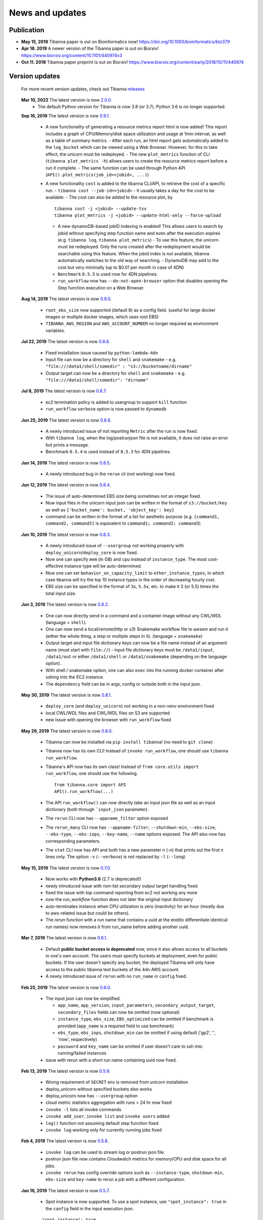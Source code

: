 ================
News and updates
================

Publication
+++++++++++

- **May 15, 2019**  Tibanna paper is out on Bioinformatics now! https://doi.org/10.1093/bioinformatics/btz379 
- **Apr 18. 2019**  A newer version of the Tibanna paper is out on Biorxiv! https://www.biorxiv.org/content/10.1101/440974v3
- **Oct 11. 2018**  Tibanna paper preprint is out on Biorxiv! https://www.biorxiv.org/content/early/2018/10/11/440974


Version updates
+++++++++++++++


  For more recent version updates, check out Tibanna releases_


.. _releases: https://github.com/4dn-dcic/tibanna/releases

  **Mar 10, 2022** The latest version is now 2.0.0_.
    - The default Python version for Tibanna is now 3.8 (or 3.7). Python 3.6 is no longer supported.


  **Sep 16, 2019** The latest version is now 0.9.1_.

    - A new functionality of generating a resource metrics report html is now added! This report includes a graph of CPU/Memory/disk space utilization and usage at 1min interval, as well as a table of summary metrics.
      - After each run, an html report gets automatically added to the ``log_bucket`` which can be viewed using a Web Browser. However, for this to take effect, the unicorn must be redeployed.
      - The new ``plot_metrics`` function of CLI (``tibanna plot_metrics -h``) allows users to create the resource metrics report before a run it complete.
      - The same function can be used through Python API (``API().plot_metrics(job_id=<jobid>, ...)``)
    - A new functionality ``cost`` is added to the tibanna CLI/API, to retrieve the cost of a specific run.
      - ``tibanna cost --job-id=<jobid>``
      - It usually takes a day for the cost to be available.
      - The cost can also be added to the resource plot, by

      ::

          tibanna cost -j <jobid> --update-tsv
          tibanna plot_metrics -j <jobid> --update-html-only --force-upload
    
      - A new dynamoDB-based jobID indexing is enabled! This allows users to search by jobid without specifying step function name and even after the execution expires (e.g. ``tibanna log``, ``tibanna plot_metrics``)
        - To use this feature, the unicorn must be redeployed. Only the runs created after the redeployment would be searchable using this feature. When the jobid index is not available, tibanna automatically switches to the old way of searching.
        - DynamoDB may add to the cost but very minimally (up to $0.01 per month in case of 4DN)
      - ``Benchmark`` ``0.5.5`` is used now for 4DN pipelines.
      - ``run_workflow`` now has ``--do-not-open-browser`` option that disables opening the Step function execution on a Web Browser.


  **Aug 14, 2019** The latest version is now 0.9.0_.

    - ``root_ebs_size`` now supported (default 8) as a config field.
      (useful for large docker images or multiple docker images, which uses root EBS)
    - ``TIBANNA_AWS_REGION`` and ``AWS_ACCOUNT_NUMBER`` no longer required as environment variables.


  **Jul 22, 2019** The latest version is now 0.8.8_.

    - Fixed installation issue caused by ``python-lambda-4dn``
    - Input file can now be a directory for ``shell`` and ``snakemake``
      - e.g. ``"file:///data1/shell/somedir" : "s3://bucketname/dirname"``
    - Output target can now be a directory for ``shell`` and ``snakemake``
      - e.g. ``"file:///data1/shell/somedir": "dirname"``


  **Jul 8, 2019** The latest version is now 0.8.7_.

    - ec2 termination policy is added to usergroup to support ``kill`` function
    - ``run_workflow`` ``verbose`` option is now passed to ``dynamodb``


  **Jun 25, 2019** The latest version is now 0.8.6_.

    - A newly introduced issue of not reporting ``Metric`` after the run is now fixed.
    - With ``tibanna log``, when the log/postrunjson file is not available, it does not raise an error but prints a message.
    - Benchmark ``0.5.4`` is used instead of ``0.5.3`` for 4DN pipelines.


  **Jun 14, 2019** The latest version is now 0.8.5_.

    - A newly introduced bug in the ``rerun`` cli (not working) now fixed.


  **Jun 12, 2019** The latest version is now 0.8.4_.

    - The issue of auto-determined EBS size being sometimes not an integer fixed.
    - Now input files in the unicorn input json can be written in the format of ``s3://bucket/key`` as well as ``{'bucket_name': bucket, 'object_key': key}``
    - command can be written in the format of a list for aesthetic purpose (e.g. ``[command1, command2, command3]`` is equivalent to ``command1; command2; command3``)


  **Jun 10, 2019** The latest version is now 0.8.3_.

    - A newly introduced issue of ``--usergroup`` not working properly with ``deploy_unicorn``/``deploy_core`` is now fixed.
    - Now one can specify ``mem`` (in GB) and ``cpu`` instead of ``instance_type``. The most cost-effective instance type will be auto-determined.
    - Now one can set ``behavior_on_capacity_limit`` to ``other_instance_types``, in which case tibanna will try the top 10 instance types in the order of decreasing hourly cost.
    - EBS size can be specified in the format of ``3x``, ``5.5x``, etc. to make it 3 (or 5.5) times the total input size.


  **Jun 3, 2019** The latest version is now 0.8.2_.

    - One can now directly send in a command and a container image without any CWL/WDL (language = ``shell``).
    - One can now send a local/remote(http or s3) Snakemake workflow file to awsem and run it (either the whole thing, a step or multiple steps in it). (language = ``snakemake``)
    - Output target and input file dictionary keys can now be a file name instead of an argument name (must start with ``file://``)
      - input file dictionary keys must be ``/data1/input``, ``/data1/out`` or either ``/data1/shell`` or ``/data1/snakemake`` (depending on the language option).
    - With shell / snakemake option, one can also ``exec`` into the running docker container after sshing into the EC2 instance.
    - The ``dependency`` field can be in args, config or outside both in the input json.


  **May 30, 2019** The latest version is now 0.8.1_.

    - ``deploy_core`` (and ``deploy_unicorn``) not working in a non-venv environment fixed
    - local CWL/WDL files and CWL/WDL files on S3 are supported.
    - new issue with opening the browser with ``run_workflow`` fixed


  **May 29, 2019** The latest version is now 0.8.0_.

    - Tibanna can now be installed via ``pip install tibanna``! (no need to ``git clone``)
    - Tibanna now has its own CLI! Instead of ``invoke run_workflow``, one should use ``tibanna run_workflow``.
    - Tibanna's API now has its own class! Instead of ``from core.utils import run_workflow``, one should use the following.

      ::

          from tibanna.core import API
          API().run_workflow(...)


    - The API ``run_workflow()`` can now directly take an input json file as well as an input dictionary (both through ```input_json`` parameter).
    - The ``rerun`` CLI now has ``--appname_filter`` option exposed
    - The ``rerun_many`` CLI now has ``--appname-filter``, ``--shutdown-min``, ``--ebs-size``, ``--ebs-type``, ``--ebs-iops``, ``--key-name``, ``--name`` options exposed.
      The API also now has corresponding parameters.
    - The ``stat`` CLI now has API and both has a new parameter `n` (`-n`) that prints out the first n lines only. The option ``-v`` (``--verbose``) is not replaced by ``-l`` (``--long``)


  **May 15, 2019** The latest version is now 0.7.0_.

    - Now works with **Python3.6** (2.7 is deprecated!)
    - newly introduced issue with non-list secondary output target handling fixed
    - fixed the issue with top command reporting from ec2 not working any more
    - now the `run_workflow` function does not later the original input dictionary
    - auto-terminates instance when CPU utilization is zero (inactivity) for an hour (mostly due to aws-related issue but could be others).
    - The `rerun` function with a run name that contains a uuid at the end(to differentiate identical run names) now removes it from run_name before adding another uuid.

  **Mar 7, 2019** The latest version is now 0.6.1_.

    - Default **public bucket access is deprecated** now, since it also allows access to all buckets in one's own account.
      The users must specify buckets at deployment, even for public buckets.
      If the user doesn't specify any bucket, the deployed Tibanna will only have access to the public tibanna test buckets of the 4dn AWS account.
    - A newly introduced issue of ``rerun`` with no ``run_name`` in ``config`` fixed.

  
  **Feb 25, 2019** The latest version is now 0.6.0_.

    - The input json can now be simplified.

      - ``app_name``, ``app_version``, ``input_parameters``, ``secondary_output_target``, ``secondary_files`` fields can now be omitted (now optional)
      - ``instance_type``, ``ebs_size``, ``EBS_optimized`` can be omitted if benchmark is provided (``app_name`` is a required field to use benchmark)
      - ``ebs_type``, ``ebs_iops``, ``shutdown_min`` can be omitted if using default ('gp2', '', 'now', respectively)
      - ``password`` and ``key_name`` can be omitted if user doesn't care to ssh into running/failed instances

    - issue with rerun with a short run name containing uuid now fixed.

  **Feb 13, 2019** The latest version is now 0.5.9_.

    - Wrong requirement of ``SECRET`` env is removed from unicorn installation
    - deploy_unicorn without specified buckets also works
    - deploy_unicorn now has ``--usergroup`` option
    - cloud metric statistics aggregation with runs > 24 hr now fixed
    - ``invoke -l`` lists all invoke commands
    - ``invoke add_user``, ``invoke list`` and ``invoke users`` added
    - ``log()`` function not assuming default step function fixed
    - ``invoke log`` working only for currently running jobs fixed


  **Feb 4, 2019** The latest version is now 0.5.8_.

    - ``invoke log`` can be used to stream log or postrun json file.
    - postrun json file now contains Cloudwatch metrics for memory/CPU and disk space for all jobs.
    - ``invoke rerun`` has config override options such as ``--instance-type``, ``shutdown-min``, ``ebs-size`` and ``key-name``
      to rerun a job with a different configuration.


  **Jan 16, 2019** The latest version is now 0.5.7_.

    - Spot instance is now supported. To use a spot instance, use ``"spot_instance": true`` in the ``config`` field in the input execution json.

    ::

        "spot_instance": true,
        "spot_duration": 360


  **Dec 21, 2018** The latest version is now 0.5.6_.

    - CloudWatch set up permission error fixed
    - `invoke kill` works with jobid (previously it worked only with execution arn)
    
    ::

        invoke kill --job-id=<jobid> [--sfn=<stepfunctionname>]

    - A more comprehensive monitoring using `invoke stat -v` that prints out instance ID, IP, instance status, ssh key and password.
    - To update an existing Tibanna on AWS, do the following
    
    ::

        invoke setup_tibanna_env --buckets=<bucket1>,<bucket2>,...
        invoke deploy_tibanna --sfn-type=unicorn --usergroup=<usergroup_name>

    e.g.

    ::

        invoke setup_tibanna_env --buckets=leelab-datafiles,leelab-tibanna-log
        invoke deploy_tibanna --sfn-type=unicorn --usergroup=default_3225



  **Dec 14, 2018** The latest version is now 0.5.5_.

    - Now memory, Disk space, CPU utilization are reported to CloudWatch at 1min interval from the Awsem instance.
    - To turn on Cloudwatch Dashboard (a collective visualization for all of the metrics combined),
      add ``"cloudwatch_dashboard" : true`` to ``"config"`` field of the input execution json.
      

  **Dec 14, 2018** The latest version is now 0.5.4_.

    - Problem of EBS mounting with newer instances (e.g. c5, t3, etc) fixed.
    - Now a common AMI is used for `CWL v1`, `CWL draft3` and `WDL` and it is handled by `awsf/aws_run_workflow_generic.sh`

      - To use the new features, redeploy `run_task_awsem` lambda.
      
      ::

        git pull
        invoke deploy_core run_task_awsem --usergroup=<usergroup>  # e.g. usergroup=default_3046



  **Dec 4, 2018** The latest version is now 0.5.3_.

    - For WDL workflow executions, a more comprehensive log named ``<jobid>.debug.tar.gz`` is collected and sent to the log bucket.
    - A file named ``<jobid>.input.json`` is now sent to the log bucket at the start of all Pony executions.
    - Space usage info is added at the end of the log file for WDL executions.
    - ``bigbed`` files are registered to Higlass (pony).
    - Benchmark for ``encode-chipseq`` supported. This includes double-nested array input support for Benchmark.
    - ``quality_metric_chipseq`` and ``quality_metric_atacseq`` created automatically (Pony).
    - An empty extra file array can be handled now (Pony).
    - When Benchmark fails, now Tibanna returns which file is missing.


  **Nov 20, 2018** The latest version is now 0.5.2_.

    - User permission error for setting postrun jsons public fixed
    - ``--no-randomize`` option for ``invoke setup_tibanna_env`` command to turn off adding random number
      at the end of usergroup name.
    - Throttling error upon mass file upload for md5/fastqc trigger fixed.


  **Nov 19, 2018** The latest version is now 0.5.1_.

    - Conditional alternative outputs can be assigned to a global output name (useful for WDL)


  **Nov 8, 2018** The latest version is now 0.5.0_.

    - WDL and Double-nested input array is now also supported for Pony.


  **Nov 7, 2018** The latest version is now 0.4.9_.

    - Files can be renamed upon downloading from s3 to an ec2 instance where a workflow will be executed.


  **Oct 26, 2018** The latest version is now 0.4.8_.

    - Double-nested input file array is now supported for both CWL and WDL.


  **Oct 24, 2018** The latest version is now 0.4.7_.

    - Nested input file array is now supported for both CWL and WDL.

 
  **Oct 22, 2018** The latest version is now 0.4.6_.

    - Basic *WDL* support is implemented for Tibanna Unicorn!
 

  **Oct 11. 2018** The latest version is now 0.4.5_.

    - Killer CLIs ``invoke kill`` is available to kill specific jobs and ``invoke kill_all`` is available to kill all jobs. They terminate both the step function execution and the EC2 instances.


.. _2.0.0: https://github.com/4dn-dcic/tibanna/releases/tag/v2.0.0
.. _0.9.1: https://github.com/4dn-dcic/tibanna/releases/tag/v0.9.1
.. _0.9.0: https://github.com/4dn-dcic/tibanna/releases/tag/v0.9.0
.. _0.8.8: https://github.com/4dn-dcic/tibanna/releases/tag/v0.8.8
.. _0.8.7: https://github.com/4dn-dcic/tibanna/releases/tag/v0.8.7
.. _0.8.6: https://github.com/4dn-dcic/tibanna/releases/tag/v0.8.6
.. _0.8.5: https://github.com/4dn-dcic/tibanna/releases/tag/v0.8.5
.. _0.8.4: https://github.com/4dn-dcic/tibanna/releases/tag/v0.8.4
.. _0.8.3: https://github.com/4dn-dcic/tibanna/releases/tag/v0.8.3
.. _0.8.2: https://github.com/4dn-dcic/tibanna/releases/tag/v0.8.2
.. _0.8.1: https://github.com/4dn-dcic/tibanna/releases/tag/v0.8.1
.. _0.8.0: https://github.com/4dn-dcic/tibanna/releases/tag/v0.8.0
.. _0.7.0: https://github.com/4dn-dcic/tibanna/releases/tag/v0.7.0
.. _0.6.1: https://github.com/4dn-dcic/tibanna/releases/tag/v0.6.1
.. _0.6.0: https://github.com/4dn-dcic/tibanna/releases/tag/v0.6.0
.. _0.5.9: https://github.com/4dn-dcic/tibanna/releases/tag/v0.5.9
.. _0.5.8: https://github.com/4dn-dcic/tibanna/releases/tag/v0.5.8
.. _0.5.7: https://github.com/4dn-dcic/tibanna/releases/tag/v0.5.7
.. _0.5.6: https://github.com/4dn-dcic/tibanna/releases/tag/v0.5.6
.. _0.5.5: https://github.com/4dn-dcic/tibanna/releases/tag/v0.5.5
.. _0.5.4: https://github.com/4dn-dcic/tibanna/releases/tag/v0.5.4
.. _0.5.3: https://github.com/4dn-dcic/tibanna/releases/tag/v0.5.3
.. _0.5.2: https://github.com/4dn-dcic/tibanna/releases/tag/v0.5.2
.. _0.5.1: https://github.com/4dn-dcic/tibanna/releases/tag/v0.5.1
.. _0.5.0: https://github.com/4dn-dcic/tibanna/releases/tag/v0.5.0
.. _0.4.9: https://github.com/4dn-dcic/tibanna/releases/tag/v0.4.9
.. _0.4.8: https://github.com/4dn-dcic/tibanna/releases/tag/v0.4.8
.. _0.4.7: https://github.com/4dn-dcic/tibanna/releases/tag/v0.4.7
.. _0.4.6: https://github.com/4dn-dcic/tibanna/releases/tag/v0.4.6
.. _0.4.5: https://github.com/4dn-dcic/tibanna/releases/tag/v0.4.5

